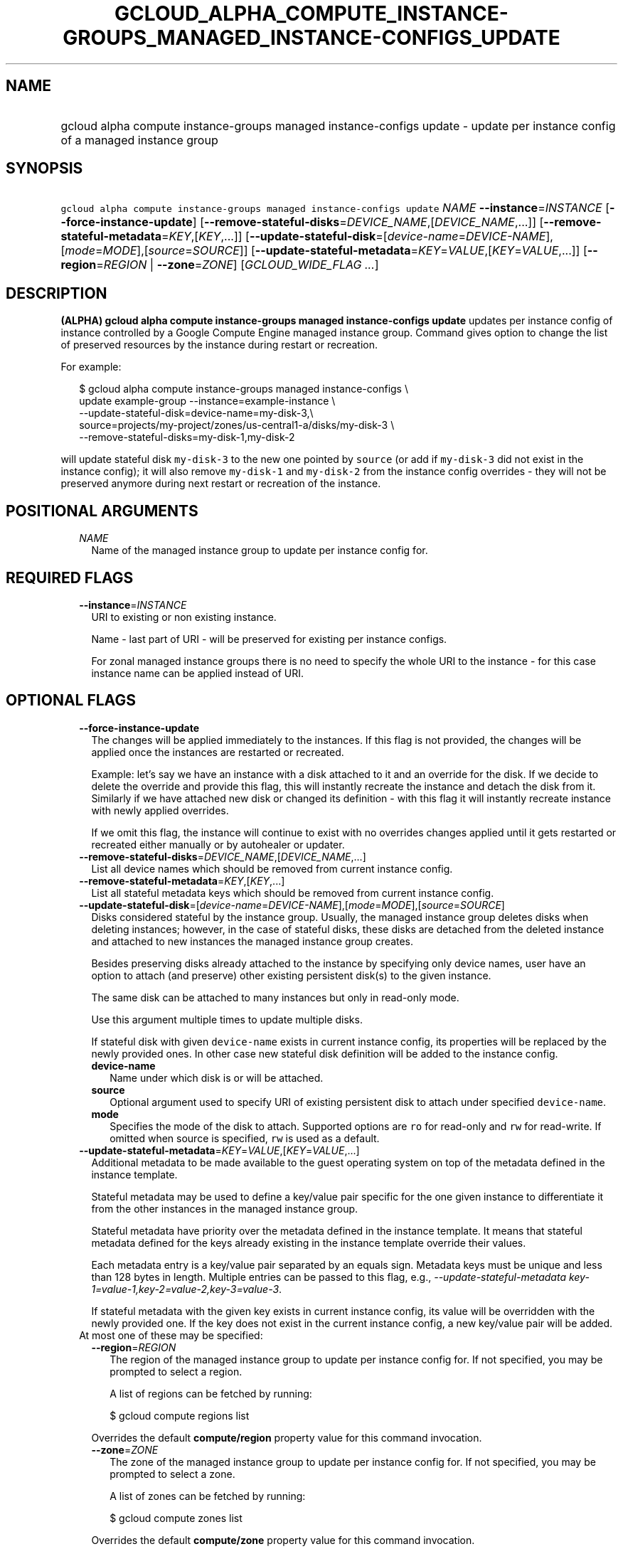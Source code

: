 
.TH "GCLOUD_ALPHA_COMPUTE_INSTANCE\-GROUPS_MANAGED_INSTANCE\-CONFIGS_UPDATE" 1



.SH "NAME"
.HP
gcloud alpha compute instance\-groups managed instance\-configs update \- update per instance config of a managed instance group



.SH "SYNOPSIS"
.HP
\f5gcloud alpha compute instance\-groups managed instance\-configs update\fR \fINAME\fR \fB\-\-instance\fR=\fIINSTANCE\fR [\fB\-\-force\-instance\-update\fR] [\fB\-\-remove\-stateful\-disks\fR=\fIDEVICE_NAME\fR,[\fIDEVICE_NAME\fR,...]] [\fB\-\-remove\-stateful\-metadata\fR=\fIKEY\fR,[\fIKEY\fR,...]] [\fB\-\-update\-stateful\-disk\fR=[\fIdevice\-name\fR=\fIDEVICE\-NAME\fR],[\fImode\fR=\fIMODE\fR],[\fIsource\fR=\fISOURCE\fR]] [\fB\-\-update\-stateful\-metadata\fR=\fIKEY\fR=\fIVALUE\fR,[\fIKEY\fR=\fIVALUE\fR,...]] [\fB\-\-region\fR=\fIREGION\fR\ |\ \fB\-\-zone\fR=\fIZONE\fR] [\fIGCLOUD_WIDE_FLAG\ ...\fR]



.SH "DESCRIPTION"

\fB(ALPHA)\fR \fBgcloud alpha compute instance\-groups managed instance\-configs
update\fR updates per instance config of instance controlled by a Google Compute
Engine managed instance group. Command gives option to change the list of
preserved resources by the instance during restart or recreation.

For example:

.RS 2m
$ gcloud alpha compute instance\-groups managed instance\-configs \e
    update example\-group \-\-instance=example\-instance \e
    \-\-update\-stateful\-disk=device\-name=my\-disk\-3,\e
    source=projects/my\-project/zones/us\-central1\-a/disks/my\-disk\-3 \e
    \-\-remove\-stateful\-disks=my\-disk\-1,my\-disk\-2
.RE

will update stateful disk \f5my\-disk\-3\fR to the new one pointed by
\f5source\fR (or add if \f5my\-disk\-3\fR did not exist in the instance config);
it will also remove \f5my\-disk\-1\fR and \f5my\-disk\-2\fR from the instance
config overrides \- they will not be preserved anymore during next restart or
recreation of the instance.



.SH "POSITIONAL ARGUMENTS"

.RS 2m
.TP 2m
\fINAME\fR
Name of the managed instance group to update per instance config for.


.RE
.sp

.SH "REQUIRED FLAGS"

.RS 2m
.TP 2m
\fB\-\-instance\fR=\fIINSTANCE\fR
URI to existing or non existing instance.

Name \- last part of URI \- will be preserved for existing per instance configs.

For zonal managed instance groups there is no need to specify the whole URI to
the instance \- for this case instance name can be applied instead of URI.


.RE
.sp

.SH "OPTIONAL FLAGS"

.RS 2m
.TP 2m
\fB\-\-force\-instance\-update\fR
The changes will be applied immediately to the instances. If this flag is not
provided, the changes will be applied once the instances are restarted or
recreated.

Example: let's say we have an instance with a disk attached to it and an
override for the disk. If we decide to delete the override and provide this
flag, this will instantly recreate the instance and detach the disk from it.
Similarly if we have attached new disk or changed its definition \- with this
flag it will instantly recreate instance with newly applied overrides.

If we omit this flag, the instance will continue to exist with no overrides
changes applied until it gets restarted or recreated either manually or by
autohealer or updater.

.TP 2m
\fB\-\-remove\-stateful\-disks\fR=\fIDEVICE_NAME\fR,[\fIDEVICE_NAME\fR,...]
List all device names which should be removed from current instance config.

.TP 2m
\fB\-\-remove\-stateful\-metadata\fR=\fIKEY\fR,[\fIKEY\fR,...]
List all stateful metadata keys which should be removed from current instance
config.

.TP 2m
\fB\-\-update\-stateful\-disk\fR=[\fIdevice\-name\fR=\fIDEVICE\-NAME\fR],[\fImode\fR=\fIMODE\fR],[\fIsource\fR=\fISOURCE\fR]
Disks considered stateful by the instance group. Usually, the managed instance
group deletes disks when deleting instances; however, in the case of stateful
disks, these disks are detached from the deleted instance and attached to new
instances the managed instance group creates.

Besides preserving disks already attached to the instance by specifying only
device names, user have an option to attach (and preserve) other existing
persistent disk(s) to the given instance.

The same disk can be attached to many instances but only in read\-only mode.

Use this argument multiple times to update multiple disks.

If stateful disk with given \f5device\-name\fR exists in current instance
config, its properties will be replaced by the newly provided ones. In other
case new stateful disk definition will be added to the instance config.

.RS 2m
.TP 2m
\fBdevice\-name\fR
Name under which disk is or will be attached.

.TP 2m
\fBsource\fR
Optional argument used to specify URI of existing persistent disk to attach
under specified \f5device\-name\fR.

.TP 2m
\fBmode\fR
Specifies the mode of the disk to attach. Supported options are \f5ro\fR for
read\-only and \f5rw\fR for read\-write. If omitted when source is specified,
\f5rw\fR is used as a default.

.RE
.sp
.TP 2m
\fB\-\-update\-stateful\-metadata\fR=\fIKEY\fR=\fIVALUE\fR,[\fIKEY\fR=\fIVALUE\fR,...]
Additional metadata to be made available to the guest operating system on top of
the metadata defined in the instance template.

Stateful metadata may be used to define a key/value pair specific for the one
given instance to differentiate it from the other instances in the managed
instance group.

Stateful metadata have priority over the metadata defined in the instance
template. It means that stateful metadata defined for the keys already existing
in the instance template override their values.

Each metadata entry is a key/value pair separated by an equals sign. Metadata
keys must be unique and less than 128 bytes in length. Multiple entries can be
passed to this flag, e.g., \f5\fI\-\-update\-stateful\-metadata
key\-1=value\-1,key\-2=value\-2,key\-3=value\-3\fR\fR.

If stateful metadata with the given key exists in current instance config, its
value will be overridden with the newly provided one. If the key does not exist
in the current instance config, a new key/value pair will be added.

.TP 2m

At most one of these may be specified:

.RS 2m
.TP 2m
\fB\-\-region\fR=\fIREGION\fR
The region of the managed instance group to update per instance config for. If
not specified, you may be prompted to select a region.

A list of regions can be fetched by running:

.RS 2m
$ gcloud compute regions list
.RE

Overrides the default \fBcompute/region\fR property value for this command
invocation.

.TP 2m
\fB\-\-zone\fR=\fIZONE\fR
The zone of the managed instance group to update per instance config for. If not
specified, you may be prompted to select a zone.

A list of zones can be fetched by running:

.RS 2m
$ gcloud compute zones list
.RE

Overrides the default \fBcompute/zone\fR property value for this command
invocation.


.RE
.RE
.sp

.SH "GCLOUD WIDE FLAGS"

These flags are available to all commands: \-\-account, \-\-configuration,
\-\-flatten, \-\-format, \-\-help, \-\-log\-http, \-\-project, \-\-quiet,
\-\-trace\-token, \-\-user\-output\-enabled, \-\-verbosity. Run \fB$ gcloud
help\fR for details.



.SH "NOTES"

This command is currently in ALPHA and may change without notice. Usually, users
of ALPHA commands and flags need to apply for access, agree to applicable terms,
and have their projects whitelisted. Contact Google or sign up on a product's
page for ALPHA access. Product pages can be found at
https://cloud.google.com/products/.

